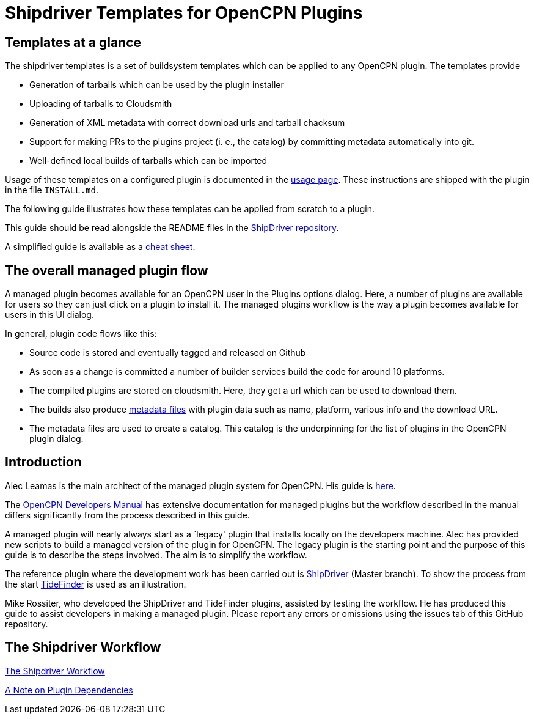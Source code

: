= Shipdriver Templates for OpenCPN Plugins

:toc: right
:experimental:

==  Templates at a glance

The shipdriver templates is a set of buildsystem templates which
can be applied to any OpenCPN plugin. The templates provide

* Generation of tarballs which can be used by the plugin installer
* Uploading of tarballs to Cloudsmith
* Generation of XML metadata with correct download urls and tarball chacksum
* Support for making PRs to the plugins project (i. e., the catalog) by
  committing metadata automatically into git.
* Well-defined local builds of tarballs which can be imported

Usage of these templates on a configured plugin is documented in the
xref:usage.adoc[usage page]. These instructions are shipped with the
plugin in the file `INSTALL.md`.

The following guide illustrates how these templates can be applied 
from scratch to a plugin.

This guide should be read alongside the README files in the
https://github.com/Rasbats/ShipDriver_pi[ShipDriver repository].

A simplified guide is available as a
https://github.com/Rasbats/managed_plugins/blob/main/cheatsheet/Managed.Workflow.Cheat.Sheet.pdf[cheat
sheet].

== The overall managed plugin flow

A managed plugin becomes available for an OpenCPN user in the Plugins
options dialog. Here, a number of plugins are available for users so
they can just click on a plugin to install it. The managed plugins
workflow is the way a plugin becomes available for users in this UI
dialog.

In general, plugin code flows like this:

* Source code is stored and eventually tagged and released on Github
* As soon as a change is committed a number of builder services build
the code for around 10 platforms.
* The compiled plugins are stored on cloudsmith. Here, they get a url
which can be used to download them.
* The builds also produce
 xref:Metadata-Flow.adoc[metadata files]
with plugin data such as name, platform, various info and the
download URL.
* The metadata files are used to create a catalog. This catalog is the
underpinning for the list of plugins in the OpenCPN plugin dialog.

== Introduction

Alec Leamas is the main architect of the managed plugin system for
OpenCPN. His guide is 
https://github.com/leamas/OpenCPN/wiki[here].

The 
https://opencpn.org/wiki/dokuwiki/doku.php?id=opencpn:developer_manual:pi_installer_summary[OpenCPN Developers Manual]
has extensive documentation for managed plugins but the workflow
described in the manual differs significantly from the process described
in this guide.

A managed plugin will nearly always start as a `legacy' plugin that
installs locally on the developers machine. Alec has provided new
scripts to build a managed version of the plugin for OpenCPN. The legacy
plugin is the starting point and the purpose of this guide is to
describe the steps involved. The aim is to simplify the workflow.

The reference plugin where the development work has been carried out is
https://github.com/Rasbats/shipdriver_pi[ShipDriver] 
(Master branch).
To show the process from the start
https://github.com/Rasbats/TideFinder_pi[TideFinder] is used as an
illustration.

Mike Rossiter, who developed the ShipDriver and TideFinder plugins,
assisted by testing the workflow. He has produced this guide to assist
developers in making a managed plugin. Please report any errors or
omissions using the issues tab of this GitHub repository.

== The Shipdriver Workflow

xref:Alternative-Workflow.adoc[The Shipdriver Workflow]

xref:Plugin-Dependencies.adoc[A Note on Plugin Dependencies]
